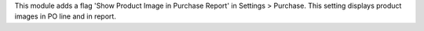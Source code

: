 This module adds a flag 'Show Product Image in Purchase Report' in Settings > Purchase.
This setting displays product images in PO line and in report.
